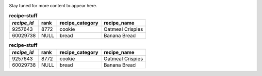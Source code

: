 .. image:: https://upload.wikimedia.org/wikipedia/commons/2/2d/Wikidata_logo_under_construction_sign_square.svg
    :width: 200px
    :align: left
    :alt: Under construction

Stay tuned for more content to appear here.


.. table:: **recipe-stuff**

  ===========   ==== ===============  ================
  *recipe_id*   rank recipe_category  recipe_name
  ===========   ==== ===============  ================
  9257643       8772 cookie           Oatmeal Crispies
  60029738      NULL bread            Banana Bread
  ===========   ==== ===============  ================

.. table:: **recipe-stuff**

  +------------+----+---------------+-----------------+
  |*recipe_id* |rank|recipe_category|  recipe_name    |
  +============+====+===============+=================+
  |9257643     |8772|cookie         | Oatmeal Crispies|
  +------------+----+---------------+-----------------+
  |60029738    |NULL|bread          | Banana Bread    |
  +------------+----+---------------+-----------------+
